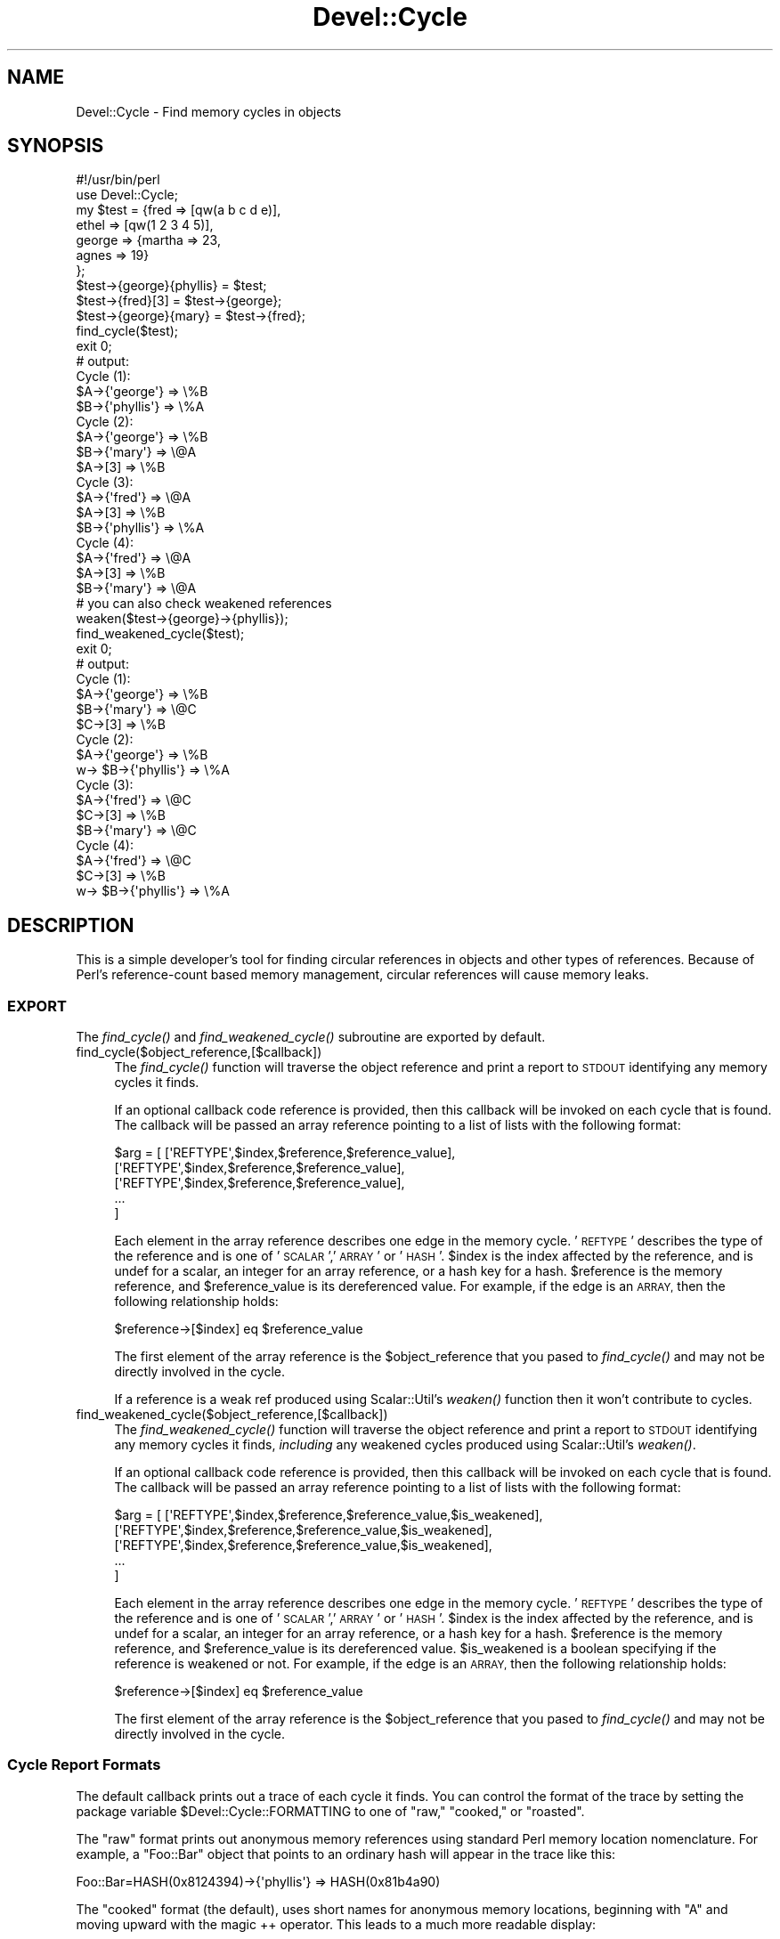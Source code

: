 .\" Automatically generated by Pod::Man 4.09 (Pod::Simple 3.35)
.\"
.\" Standard preamble:
.\" ========================================================================
.de Sp \" Vertical space (when we can't use .PP)
.if t .sp .5v
.if n .sp
..
.de Vb \" Begin verbatim text
.ft CW
.nf
.ne \\$1
..
.de Ve \" End verbatim text
.ft R
.fi
..
.\" Set up some character translations and predefined strings.  \*(-- will
.\" give an unbreakable dash, \*(PI will give pi, \*(L" will give a left
.\" double quote, and \*(R" will give a right double quote.  \*(C+ will
.\" give a nicer C++.  Capital omega is used to do unbreakable dashes and
.\" therefore won't be available.  \*(C` and \*(C' expand to `' in nroff,
.\" nothing in troff, for use with C<>.
.tr \(*W-
.ds C+ C\v'-.1v'\h'-1p'\s-2+\h'-1p'+\s0\v'.1v'\h'-1p'
.ie n \{\
.    ds -- \(*W-
.    ds PI pi
.    if (\n(.H=4u)&(1m=24u) .ds -- \(*W\h'-12u'\(*W\h'-12u'-\" diablo 10 pitch
.    if (\n(.H=4u)&(1m=20u) .ds -- \(*W\h'-12u'\(*W\h'-8u'-\"  diablo 12 pitch
.    ds L" ""
.    ds R" ""
.    ds C` ""
.    ds C' ""
'br\}
.el\{\
.    ds -- \|\(em\|
.    ds PI \(*p
.    ds L" ``
.    ds R" ''
.    ds C`
.    ds C'
'br\}
.\"
.\" Escape single quotes in literal strings from groff's Unicode transform.
.ie \n(.g .ds Aq \(aq
.el       .ds Aq '
.\"
.\" If the F register is >0, we'll generate index entries on stderr for
.\" titles (.TH), headers (.SH), subsections (.SS), items (.Ip), and index
.\" entries marked with X<> in POD.  Of course, you'll have to process the
.\" output yourself in some meaningful fashion.
.\"
.\" Avoid warning from groff about undefined register 'F'.
.de IX
..
.if !\nF .nr F 0
.if \nF>0 \{\
.    de IX
.    tm Index:\\$1\t\\n%\t"\\$2"
..
.    if !\nF==2 \{\
.        nr % 0
.        nr F 2
.    \}
.\}
.\" ========================================================================
.\"
.IX Title "Devel::Cycle 3"
.TH Devel::Cycle 3 "2014-11-14" "perl v5.26.2" "User Contributed Perl Documentation"
.\" For nroff, turn off justification.  Always turn off hyphenation; it makes
.\" way too many mistakes in technical documents.
.if n .ad l
.nh
.SH "NAME"
Devel::Cycle \- Find memory cycles in objects
.SH "SYNOPSIS"
.IX Header "SYNOPSIS"
.Vb 12
\&  #!/usr/bin/perl
\&  use Devel::Cycle;
\&  my $test = {fred   => [qw(a b c d e)],
\&            ethel  => [qw(1 2 3 4 5)],
\&            george => {martha => 23,
\&                       agnes  => 19}
\&           };
\&  $test\->{george}{phyllis} = $test;
\&  $test\->{fred}[3]      = $test\->{george};
\&  $test\->{george}{mary} = $test\->{fred};
\&  find_cycle($test);
\&  exit 0;
\&
\&  # output:
\&
\&  Cycle (1):
\&                        $A\->{\*(Aqgeorge\*(Aq} => \e%B
\&                       $B\->{\*(Aqphyllis\*(Aq} => \e%A
\&
\&  Cycle (2):
\&                        $A\->{\*(Aqgeorge\*(Aq} => \e%B
\&                          $B\->{\*(Aqmary\*(Aq} => \e@A
\&                               $A\->[3] => \e%B
\&
\&  Cycle (3):
\&                          $A\->{\*(Aqfred\*(Aq} => \e@A
\&                               $A\->[3] => \e%B
\&                       $B\->{\*(Aqphyllis\*(Aq} => \e%A
\&
\&  Cycle (4):
\&                          $A\->{\*(Aqfred\*(Aq} => \e@A
\&                               $A\->[3] => \e%B
\&                          $B\->{\*(Aqmary\*(Aq} => \e@A
\&  
\&  # you can also check weakened references
\&  weaken($test\->{george}\->{phyllis});
\&  find_weakened_cycle($test);
\&  exit 0;
\&
\&  # output:
\&  
\&  Cycle (1):
\&                        $A\->{\*(Aqgeorge\*(Aq} => \e%B                           
\&                          $B\->{\*(Aqmary\*(Aq} => \e@C                           
\&                               $C\->[3] => \e%B                           
\&
\&  Cycle (2):
\&                        $A\->{\*(Aqgeorge\*(Aq} => \e%B                           
\&                   w\-> $B\->{\*(Aqphyllis\*(Aq} => \e%A                           
\&
\&  Cycle (3):
\&                          $A\->{\*(Aqfred\*(Aq} => \e@C                           
\&                               $C\->[3] => \e%B                           
\&                          $B\->{\*(Aqmary\*(Aq} => \e@C                           
\&
\&  Cycle (4):
\&                          $A\->{\*(Aqfred\*(Aq} => \e@C                           
\&                               $C\->[3] => \e%B                           
\&                   w\-> $B\->{\*(Aqphyllis\*(Aq} => \e%A
.Ve
.SH "DESCRIPTION"
.IX Header "DESCRIPTION"
This is a simple developer's tool for finding circular references in
objects and other types of references.  Because of Perl's
reference-count based memory management, circular references will
cause memory leaks.
.SS "\s-1EXPORT\s0"
.IX Subsection "EXPORT"
The \fIfind_cycle()\fR and \fIfind_weakened_cycle()\fR subroutine are exported by default.
.IP "find_cycle($object_reference,[$callback])" 4
.IX Item "find_cycle($object_reference,[$callback])"
The \fIfind_cycle()\fR function will traverse the object reference and print
a report to \s-1STDOUT\s0 identifying any memory cycles it finds.
.Sp
If an optional callback code reference is provided, then this callback
will be invoked on each cycle that is found.  The callback will be
passed an array reference pointing to a list of lists with the
following format:
.Sp
.Vb 5
\& $arg = [ [\*(AqREFTYPE\*(Aq,$index,$reference,$reference_value],
\&          [\*(AqREFTYPE\*(Aq,$index,$reference,$reference_value],
\&          [\*(AqREFTYPE\*(Aq,$index,$reference,$reference_value],
\&           ...
\&        ]
.Ve
.Sp
Each element in the array reference describes one edge in the memory
cycle.  '\s-1REFTYPE\s0' describes the type of the reference and is one of
\&'\s-1SCALAR\s0','\s-1ARRAY\s0' or '\s-1HASH\s0'.  \f(CW$index\fR is the index affected by the
reference, and is undef for a scalar, an integer for an array
reference, or a hash key for a hash.  \f(CW$reference\fR is the memory
reference, and \f(CW$reference_value\fR is its dereferenced value.  For
example, if the edge is an \s-1ARRAY,\s0 then the following relationship
holds:
.Sp
.Vb 1
\&   $reference\->[$index] eq $reference_value
.Ve
.Sp
The first element of the array reference is the \f(CW$object_reference\fR that
you pased to \fIfind_cycle()\fR and may not be directly involved in the
cycle.
.Sp
If a reference is a weak ref produced using Scalar::Util's \fIweaken()\fR
function then it won't contribute to cycles.
.IP "find_weakened_cycle($object_reference,[$callback])" 4
.IX Item "find_weakened_cycle($object_reference,[$callback])"
The \fIfind_weakened_cycle()\fR function will traverse the object reference and print
a report to \s-1STDOUT\s0 identifying any memory cycles it finds, \fIincluding\fR any weakened
cycles produced using Scalar::Util's \fIweaken()\fR.
.Sp
If an optional callback code reference is provided, then this callback
will be invoked on each cycle that is found.  The callback will be
passed an array reference pointing to a list of lists with the
following format:
.Sp
.Vb 5
\& $arg = [ [\*(AqREFTYPE\*(Aq,$index,$reference,$reference_value,$is_weakened],
\&          [\*(AqREFTYPE\*(Aq,$index,$reference,$reference_value,$is_weakened],
\&          [\*(AqREFTYPE\*(Aq,$index,$reference,$reference_value,$is_weakened],
\&           ...
\&        ]
.Ve
.Sp
Each element in the array reference describes one edge in the memory
cycle.  '\s-1REFTYPE\s0' describes the type of the reference and is one of
\&'\s-1SCALAR\s0','\s-1ARRAY\s0' or '\s-1HASH\s0'.  \f(CW$index\fR is the index affected by the
reference, and is undef for a scalar, an integer for an array
reference, or a hash key for a hash.  \f(CW$reference\fR is the memory
reference, and \f(CW$reference_value\fR is its dereferenced value. \f(CW$is_weakened\fR
is a boolean specifying if the reference is weakened or not. For
example, if the edge is an \s-1ARRAY,\s0 then the following relationship
holds:
.Sp
.Vb 1
\&   $reference\->[$index] eq $reference_value
.Ve
.Sp
The first element of the array reference is the \f(CW$object_reference\fR that
you pased to \fIfind_cycle()\fR and may not be directly involved in the
cycle.
.SS "Cycle Report Formats"
.IX Subsection "Cycle Report Formats"
The default callback prints out a trace of each cycle it finds.  You
can control the format of the trace by setting the package variable
\&\f(CW$Devel::Cycle::FORMATTING\fR to one of \*(L"raw,\*(R" \*(L"cooked,\*(R" or \*(L"roasted\*(R".
.PP
The \*(L"raw\*(R" format prints out anonymous memory references using standard
Perl memory location nomenclature.  For example, a \*(L"Foo::Bar\*(R" object
that points to an ordinary hash will appear in the trace like this:
.PP
.Vb 1
\&        Foo::Bar=HASH(0x8124394)\->{\*(Aqphyllis\*(Aq} => HASH(0x81b4a90)
.Ve
.PP
The \*(L"cooked\*(R" format (the default), uses short names for anonymous
memory locations, beginning with \*(L"A\*(R" and moving upward with the magic
++ operator.  This leads to a much more readable display:
.PP
.Vb 1
\&        $Foo::Bar=B\->{\*(Aqphyllis\*(Aq} => \e%A
.Ve
.PP
The \*(L"roasted\*(R" format is similar to the \*(L"cooked\*(R" format, except that
object references are formatted slightly differently:
.PP
.Vb 1
\&        $Foo::Bar::B\->{\*(Aqphyllis\*(Aq} => \e%A
.Ve
.PP
If a reference is a weakened ref, then it will have a 'w\->' prepended to
it, like this:
.PP
.Vb 1
\&        w\-> $Foo::Bar::B\->{\*(Aqphyllis\*(Aq} => \e%A
.Ve
.PP
For your convenience, \f(CW$Devel::Cycle::FORMATTING\fR can be imported:
.PP
.Vb 2
\&       use Devel::Cycle qw(:DEFAULT $FORMATTING);
\&       $FORMATTING = \*(Aqraw\*(Aq;
.Ve
.PP
Alternatively, you can control the formatting at compile time by
passing one of the options \-raw, \-cooked, or \-roasted to \*(L"use\*(R" as
illustrated here:
.PP
.Vb 1
\&  use Devel::Cycle \-raw;
.Ve
.SS "Code references (closures)"
.IX Subsection "Code references (closures)"
If the PadWalker module is installed, Devel::Cycle will also report
cycles in code closures. If PadWalker is not installed and
Devel::Cycle detects a \s-1CODE\s0 reference in one of the data structures,
it will warn (once per data structure) that it cannot inspect the \s-1CODE\s0
unless PadWalker is available. You can turn this warning off by
passing \-quiet to Devel::Cycle at compile time:
.PP
.Vb 1
\& use Devel::Cycle \-quiet;
.Ve
.SH "SEE ALSO"
.IX Header "SEE ALSO"
Test::Memory::Cycle
Devel::Leak
Scalar::Util
.SH "DEVELOPING"
.IX Header "DEVELOPING"
https://github.com/lstein/Devel\-Cycle. Please contribute to the code
base by sending pull requests. Use GitHub for bug reports and feature
requests.
.SH "AUTHOR"
.IX Header "AUTHOR"
Lincoln Stein, <lincoln.stein@gmail.com>
.SH "COPYRIGHT AND LICENSE"
.IX Header "COPYRIGHT AND LICENSE"
Copyright (C) 2003\-2014 by Lincoln Stein
.PP
This library is free software; you can redistribute it and/or modify
it under the same terms as Perl itself, either Perl version 5.8.2 or,
at your option, any later version of Perl 5 you may have available.
